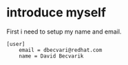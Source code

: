 * introduce myself
First i need to setup my name and email.

#+BEGIN_SRC :tangle yes
[user]
	email = dbecvari@redhat.com
	name = David Becvarik
#+END_SRC
